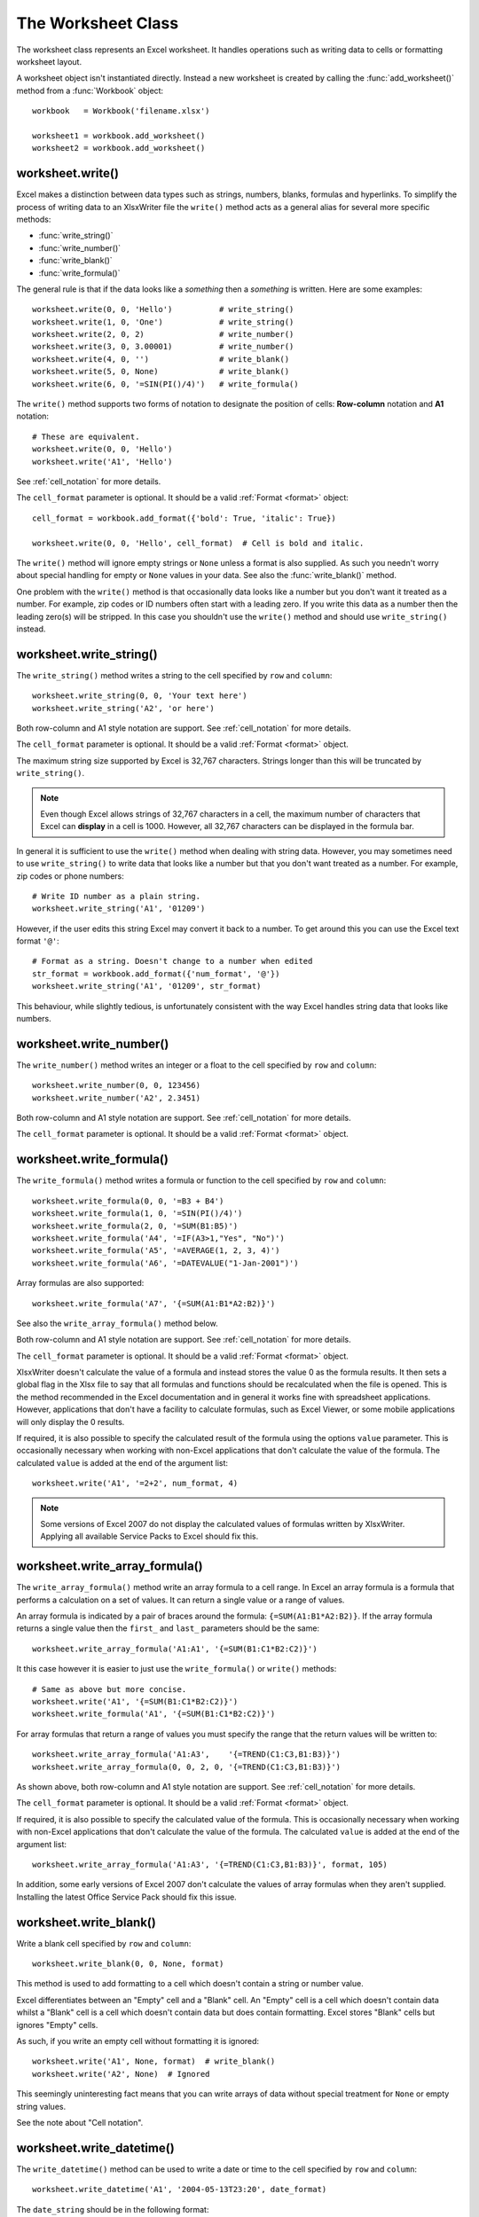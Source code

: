 .. _worksheet:

The Worksheet Class
===================

The worksheet class represents an Excel worksheet. It handles operations such
as writing data to cells or formatting worksheet layout.

A worksheet object isn't instantiated directly. Instead a new worksheet is
created by calling the :func:`add_worksheet()` method from a :func:`Workbook`
object::

    workbook   = Workbook('filename.xlsx')

    worksheet1 = workbook.add_worksheet()
    worksheet2 = workbook.add_worksheet()


worksheet.write()
-----------------

.. py:function:: write(row, col, data[, cell_format])

   Write generic data to a worksheet cell.

   :param row:         The cell row (zero indexed).
   :param col:         The cell column (zero indexed).
   :param data:        Cell data to write. Variable types.
   :param cell_format: Optional Format object.
   :type  row:         integer
   :type  col:         integer
   :type  cell_format: :ref:`Format <format>`

Excel makes a distinction between data types such as strings, numbers,
blanks, formulas and hyperlinks. To simplify the process of writing
data to an XlsxWriter file the ``write()`` method acts as a general
alias for several more specific methods:

* :func:`write_string()`
* :func:`write_number()`
* :func:`write_blank()`
* :func:`write_formula()`

The general rule is that if the data looks like a *something* then a
*something* is written. Here are some examples::


    worksheet.write(0, 0, 'Hello')          # write_string()
    worksheet.write(1, 0, 'One')            # write_string()
    worksheet.write(2, 0, 2)                # write_number()
    worksheet.write(3, 0, 3.00001)          # write_number()
    worksheet.write(4, 0, '')               # write_blank()
    worksheet.write(5, 0, None)             # write_blank()
    worksheet.write(6, 0, '=SIN(PI()/4)')   # write_formula()


The ``write()`` method supports two forms of notation to designate the
position of cells: **Row-column** notation and **A1** notation::

    # These are equivalent.
    worksheet.write(0, 0, 'Hello')
    worksheet.write('A1', 'Hello')

See :ref:`cell_notation` for more details.


The ``cell_format`` parameter is optional. It should be a valid :ref:`Format
<format>` object::

    cell_format = workbook.add_format({'bold': True, 'italic': True})

    worksheet.write(0, 0, 'Hello', cell_format)  # Cell is bold and italic.

The ``write()`` method will ignore empty strings or ``None`` unless a
format is also supplied. As such you needn't worry about special
handling for empty or ``None`` values in your data. See also the
:func:`write_blank()` method.


One problem with the ``write()`` method is that occasionally data
looks like a number but you don't want it treated as a number. For
example, zip codes or ID numbers often start with a leading zero. If
you write this data as a number then the leading zero(s) will be
stripped. In this case you shouldn't use the ``write()`` method and
should use ``write_string()`` instead.


worksheet.write_string()
------------------------

.. py:function:: write_string(row, col, string[, cell_format])

   Write a string to a worksheet cell.

   :param row:         The cell row (zero indexed).
   :param col:         The cell column (zero indexed).
   :param string:      String to write to cell.
   :param cell_format: Optional Format object.
   :type  row:         integer
   :type  col:         integer
   :type  string:      string
   :type  cell_format: :ref:`Format <format>`

The ``write_string()`` method writes a string to the cell specified by
``row`` and ``column``::

    worksheet.write_string(0, 0, 'Your text here')
    worksheet.write_string('A2', 'or here')

Both row-column and A1 style notation are support. See
:ref:`cell_notation` for more details.

The ``cell_format`` parameter is optional. It should be a valid :ref:`Format
<format>` object.

The maximum string size supported by Excel is 32,767 characters. Strings
longer than this will be truncated by ``write_string()``.

.. note::
   Even though Excel allows strings of 32,767 characters in a cell, the
   maximum number of characters that Excel can **display** in a cell is 1000.
   However, all 32,767 characters can be displayed in the formula bar.

In general it is sufficient to use the ``write()`` method when dealing
with string data. However, you may sometimes need to use
``write_string()`` to write data that looks like a number but that
you don't want treated as a number. For example, zip codes or phone
numbers::

    # Write ID number as a plain string.
    worksheet.write_string('A1', '01209')

However, if the user edits this string Excel may convert it back to a
number. To get around this you can use the Excel text format ``'@'``::

    # Format as a string. Doesn't change to a number when edited
    str_format = workbook.add_format({'num_format', '@'})
    worksheet.write_string('A1', '01209', str_format)

This behaviour, while slightly tedious, is unfortunately consistent
with the way Excel handles string data that looks like numbers.


worksheet.write_number()
------------------------

.. py:function:: write_number(row, col, number[, cell_format])

   Write a number to a worksheet cell.

   :param row:         The cell row (zero indexed).
   :param col:         The cell column (zero indexed).
   :param number:      Number to write to cell.
   :param cell_format: Optional Format object.
   :type  row:         integer
   :type  col:         integer
   :type  number:      int or float
   :type  cell_format: :ref:`Format <format>`

The ``write_number()`` method writes an integer or a float to the cell
specified by ``row`` and ``column``::

    worksheet.write_number(0, 0, 123456)
    worksheet.write_number('A2', 2.3451)

Both row-column and A1 style notation are support. See
:ref:`cell_notation` for more details.

The ``cell_format`` parameter is optional. It should be a valid :ref:`Format
<format>` object.


worksheet.write_formula()
-------------------------

.. py:function:: write_formula(row, col, formula[, cell_format[, value]])

   Write a formula to a worksheet cell.

   :param row:         The cell row (zero indexed).
   :param col:         The cell column (zero indexed).
   :param formula:     Formula to write to cell.
   :param cell_format: Optional Format object.
   :type  row:         integer
   :type  col:         integer
   :type  formula:     string
   :type  cell_format: :ref:`Format <format>`

The ``write_formula()`` method writes a formula or function to the
cell specified by ``row`` and ``column``::

    worksheet.write_formula(0, 0, '=B3 + B4')
    worksheet.write_formula(1, 0, '=SIN(PI()/4)')
    worksheet.write_formula(2, 0, '=SUM(B1:B5)')
    worksheet.write_formula('A4', '=IF(A3>1,"Yes", "No")')
    worksheet.write_formula('A5', '=AVERAGE(1, 2, 3, 4)')
    worksheet.write_formula('A6', '=DATEVALUE("1-Jan-2001")')

Array formulas are also supported::

    worksheet.write_formula('A7', '{=SUM(A1:B1*A2:B2)}')

See also the ``write_array_formula()`` method below.

Both row-column and A1 style notation are support. See
:ref:`cell_notation` for more details.

The ``cell_format`` parameter is optional. It should be a valid :ref:`Format
<format>` object.

XlsxWriter doesn't calculate the value of a formula and instead stores
the value 0 as the formula results. It then sets a global flag in the
Xlsx file to say that all formulas and functions should be
recalculated when the file is opened. This is the method recommended
in the Excel documentation and in general it works fine with
spreadsheet applications. However, applications that don't have a
facility to calculate formulas, such as Excel Viewer, or some mobile
applications will only display the 0 results.

If required, it is also possible to specify the calculated result of
the formula using the options ``value`` parameter. This is
occasionally necessary when working with non-Excel applications that
don't calculate the value of the formula. The calculated ``value`` is
added at the end of the argument list::

    worksheet.write('A1', '=2+2', num_format, 4)

.. note::
   Some versions of Excel 2007 do not display the calculated values of
   formulas written by XlsxWriter. Applying all available Service
   Packs to Excel should fix this.


worksheet.write_array_formula()
-------------------------------

.. py:function:: write_array_formula(first_row, first_col, last_row, \
                                    last_col, formula[, cell_format[, value]])

   Write an array formula to a worksheet cell.

   :param first_row:   The first row of the range. (All zero indexed.)
   :param first_col:   The first column of the range.
   :param last_row:    The last row of the range.
   :param last_col:    The last col of the range.
   :param formula:     Array formula to write to cell.
   :param cell_format: Optional Format object.
   :type  first_row:   integer
   :type  first_col:   integer
   :type  last_row:    integer
   :type  last_col:    integer
   :type  formula:     string
   :type  cell_format: :ref:`Format <format>`

The ``write_array_formula()`` method write an array formula to a cell
range. In Excel an array formula is a formula that performs a
calculation on a set of values. It can return a single value or a
range of values.

An array formula is indicated by a pair of braces around the formula:
``{=SUM(A1:B1*A2:B2)}``. If the array formula returns a single value
then the ``first_`` and ``last_`` parameters should be the same::

    worksheet.write_array_formula('A1:A1', '{=SUM(B1:C1*B2:C2)}')

It this case however it is easier to just use the ``write_formula()``
or ``write()`` methods::


    # Same as above but more concise.
    worksheet.write('A1', '{=SUM(B1:C1*B2:C2)}')
    worksheet.write_formula('A1', '{=SUM(B1:C1*B2:C2)}')

For array formulas that return a range of values you must specify the
range that the return values will be written to::



    worksheet.write_array_formula('A1:A3',    '{=TREND(C1:C3,B1:B3)}')
    worksheet.write_array_formula(0, 0, 2, 0, '{=TREND(C1:C3,B1:B3)}')

As shown above, both row-column and A1 style notation are support. See
:ref:`cell_notation` for more details.

The ``cell_format`` parameter is optional. It should be a valid :ref:`Format
<format>` object.

If required, it is also possible to specify the calculated value of
the formula. This is occasionally necessary when working with
non-Excel applications that don't calculate the value of the
formula. The calculated ``value`` is added at the end of the argument
list::


    worksheet.write_array_formula('A1:A3', '{=TREND(C1:C3,B1:B3)}', format, 105)

In addition, some early versions of Excel 2007 don't calculate the
values of array formulas when they aren't supplied. Installing the
latest Office Service Pack should fix this issue.



worksheet.write_blank()
-----------------------

.. py:function:: write_blank(row, col, blank[, cell_format])

   Write a blank worksheet cell.

   :param row:         The cell row (zero indexed).
   :param col:         The cell column (zero indexed).
   :param blank:       None or empty string. The value is ignored.
   :param cell_format: Optional Format object.
   :type  row:         integer
   :type  col:         integer
   :type  cell_format: :ref:`Format <format>`

Write a blank cell specified by ``row`` and ``column``::

    worksheet.write_blank(0, 0, None, format)

This method is used to add formatting to a cell which doesn't contain
a string or number value.


Excel differentiates between an "Empty" cell and a "Blank" cell. An
"Empty" cell is a cell which doesn't contain data whilst a "Blank"
cell is a cell which doesn't contain data but does contain
formatting. Excel stores "Blank" cells but ignores "Empty" cells.


As such, if you write an empty cell without formatting it is ignored::

    worksheet.write('A1', None, format)  # write_blank()
    worksheet.write('A2', None)  # Ignored

This seemingly uninteresting fact means that you can write arrays of
data without special treatment for ``None`` or empty string values.


See the note about "Cell notation".


worksheet.write_datetime()
--------------------------

.. py:function:: write_datetime(row, col, datetime [, cell_format])

   Write a date or time to a worksheet cell.

   :param row:         The cell row (zero indexed).
   :param col:         The cell column (zero indexed).
   :param datetime:    A datetime object.
   :param cell_format: Optional Format object.
   :type  row:         integer
   :type  col:         integer
   :type  formula:     string
   :type  datetime:    :py:mod:`datetime`
   :type  cell_format: :ref:`Format <format>`


The ``write_datetime()`` method can be used to write a date or time to
the cell specified by ``row`` and ``column``::


    worksheet.write_datetime('A1', '2004-05-13T23:20', date_format)

The ``date_string`` should be in the following format::

    yyyy-mm-ddThh:mm:ss.sss

This conforms to an ISO8601 date but it should be noted that the full
range of ISO8601 formats are not supported.


The following variations on the ``date_string`` parameter are permitted::

    yyyy-mm-ddThh:mm:ss.sss # Standard format
    yyyy-mm-ddT # No time
              Thh:mm:ss.sss # No date
    yyyy-mm-ddThh:mm:ss.sssZ # Additional Z (but not time zones)
    yyyy-mm-ddThh:mm:ss # No fractional seconds
    yyyy-mm-ddThh:mm # No seconds

Note that the ``T`` is required in all cases.

A date should always have a ``cell_format``, otherwise it will appear as
a number, see "DATES AND TIME IN EXCEL" and :ref:`format`. Here is a
typical example::

    date_format = workbook.add_format(num_format, 'mm/dd/yy')
    worksheet.write_datetime('A1', '2004-05-13T23:20', date_format)

Valid dates should be in the range 1900-01-01 to 9999-12-31, for the
1900 epoch and 1904-01-01 to 9999-12-31, for the 1904 epoch. As with
Excel, dates outside these ranges will be written as a string.


See also the datetime.pl program in the ``examples`` directory of the
distro.



worksheet.set_row()
-------------------

.. py:function:: set_row( row, height, cell_format, hidden, level, collapsed )

This method can be used to change the default properties of a row. All
parameters apart from ``row`` are optional.


The most common use for this method is to change the height of a row::

    worksheet.set_row(0, 20)  # Row 1 height set to 20

If you wish to set the format without changing the height you can pass
``None`` as the height parameter::


    worksheet.set_row(0, None, format)

The ``cell_format`` parameter will be applied to any cells in the row
that don't have a format. For example::


    worksheet.set_row(0, None, format1)  # Set the format for row 1
    worksheet.write('A1', 'Hello')  # Defaults to format1
    worksheet.write('B1', 'Hello', format2)  # Keeps format2

If you wish to define a row format in this way you should call the
method before any calls to ``write()``. Calling it afterwards will
overwrite any format that was previously specified.


The ``hidden`` parameter should be set to 1 if you wish to hide a
row. This can be used, for example, to hide intermediary steps in a
complicated calculation::


    worksheet.set_row(0, 20, format, 1)
    worksheet.set_row(1, None, None, 1)

The ``level`` parameter is used to set the outline level of the
row. Outlines are described in "OUTLINES AND GROUPING IN
EXCEL". Adjacent rows with the same outline level are grouped together
into a single outline.


The following example sets an outline level of 1 for rows 1 and 2 (zero-indexed)::

    worksheet.set_row(1, None, None, 0, 1)
    worksheet.set_row(2, None, None, 0, 1)

The ``hidden`` parameter can also be used to hide collapsed outlined
rows when used in conjunction with the ``level`` parameter.


    worksheet.set_row(1, None, None, 1, 1)
    worksheet.set_row(2, None, None, 1, 1)

For collapsed outlines you should also indicate which row has the
collapsed ``+`` symbol using the optional ``collapsed`` parameter.


    worksheet.set_row(3, None, None, 0, 0, 1)

For a more complete example see the ``outline.pl`` and
``outline_collapsed.pl`` programs in the examples directory of the
distro.


Excel allows up to 7 outline levels. Therefore the ``level`` parameter
should be in the range ``0 <= level <= 7``.



worksheet.set_column()
----------------------

.. py:function:: set_column( first_col, last_col, width, cell_format, hidden, level, collapsed )

This method can be used to change the default properties of a single
column or a range of columns. All parameters apart from ``first_col``
and ``last_col`` are optional.


If ``set_column()`` is applied to a single column the value of
``first_col`` and ``last_col`` should be the same. In the case where
``last_col`` is zero it is set to the same value as ``first_col``.


It is also possible, and generally clearer, to specify a column range
using the form of A1 notation used for columns. See the note about
"Cell notation".


Examples::

    worksheet.set_column(0, 0, 20)  # Column A   width set to 20
    worksheet.set_column(1, 3, 30)  # Columns B-D width set to 30
    worksheet.set_column('E:E', 20)  # Column E   width set to 20
    worksheet.set_column('F:H', 30)  # Columns F-H width set to 30

The width corresponds to the column width value that is specified in
Excel. It is approximately equal to the length of a string in the
default font of Calibri 11. Unfortunately, there is no way to specify
"AutoFit" for a column in the Excel file format. This feature is only
available at runtime from within Excel.


As usual the ``cell_format`` parameter is optional, for additional
information, see "CELL FORMATTING". If you wish to set the format
without changing the width you can pass ``None`` as the width
parameter::


    worksheet.set_column(0, 0, None, format)

The ``cell_format`` parameter will be applied to any cells in the
column that don't have a format. For example::


    worksheet.set_column('A:A', None, format1)  # Set format for col 1
    worksheet.write('A1', 'Hello')  # Defaults to format1
    worksheet.write('A2', 'Hello', format2)  # Keeps format2

If you wish to define a column format in this way you should call the
method before any calls to ``write()``. If you call it afterwards it
won't have any effect.


A default row format takes precedence over a default column format::

    worksheet.set_row(0, None, format1)  # Set format for row 1
    worksheet.set_column('A:A', None, format2)  # Set format for col 1
    worksheet.write('A1', 'Hello')  # Defaults to format1
    worksheet.write('A2', 'Hello')  # Defaults to format2

The ``hidden`` parameter should be set to 1 if you wish to hide a
column. This can be used, for example, to hide intermediary steps in a
complicated calculation::


    worksheet.set_column('D:D', 20, format, 1)
    worksheet.set_column('E:E', None, None, 1)

The ``level`` parameter is used to set the outline level of the
column. Outlines are described in "OUTLINES AND GROUPING IN
EXCEL". Adjacent columns with the same outline level are grouped
together into a single outline.


The following example sets an outline level of 1 for columns B to G::

    worksheet.set_column('B:G', None, None, 0, 1)

The ``hidden`` parameter can also be used to hide collapsed outlined
columns when used in conjunction with the ``level`` parameter.


    worksheet.set_column('B:G', None, None, 1, 1)

For collapsed outlines you should also indicate which row has the
collapsed ``+`` symbol using the optional ``collapsed`` parameter.


    worksheet.set_column('H:H', None, None, 0, 0, 1)

For a more complete example see the ``outline.pl`` and
``outline_collapsed.pl`` programs in the examples directory of the
distro.


Excel allows up to 7 outline levels. Therefore the ``level`` parameter
should be in the range ``0 <= level <= 7``.


worksheet.activate()
--------------------

.. py:function:: activate()

The ``activate()`` method is used to specify which worksheet is
initially visible in a multi-sheet workbook::


    worksheet1 = workbook.add_worksheet('To')
    worksheet2 = workbook.add_worksheet('the')
    worksheet3 = workbook.add_worksheet('wind')

    worksheet3.activate()

This is similar to the Excel VBA activate method. More than one
worksheet can be selected via the ``select()`` method, see below,
however only one worksheet can be active.


The default active worksheet is the first worksheet.


worksheet.select()
------------------

.. py:function:: select()

The ``select()`` method is used to indicate that a worksheet is
selected in a multi-sheet workbook::


    worksheet1.activate()
    worksheet2.select()
    worksheet3.select()

A selected worksheet has its tab highlighted. Selecting worksheets is
a way of grouping them together so that, for example, several
worksheets could be printed in one go. A worksheet that has been
activated via the ``activate()`` method will also appear as selected.
